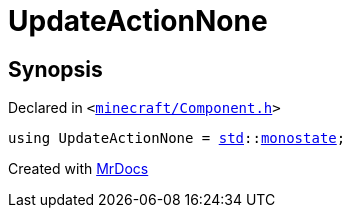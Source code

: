 [#UpdateActionNone]
= UpdateActionNone
:relfileprefix: 
:mrdocs:


== Synopsis

Declared in `&lt;https://github.com/PrismLauncher/PrismLauncher/blob/develop/launcher/minecraft/Component.h#L39[minecraft&sol;Component&period;h]&gt;`

[source,cpp,subs="verbatim,replacements,macros,-callouts"]
----
using UpdateActionNone = xref:std.adoc[std]::xref:std/monostate.adoc[monostate];
----



[.small]#Created with https://www.mrdocs.com[MrDocs]#
